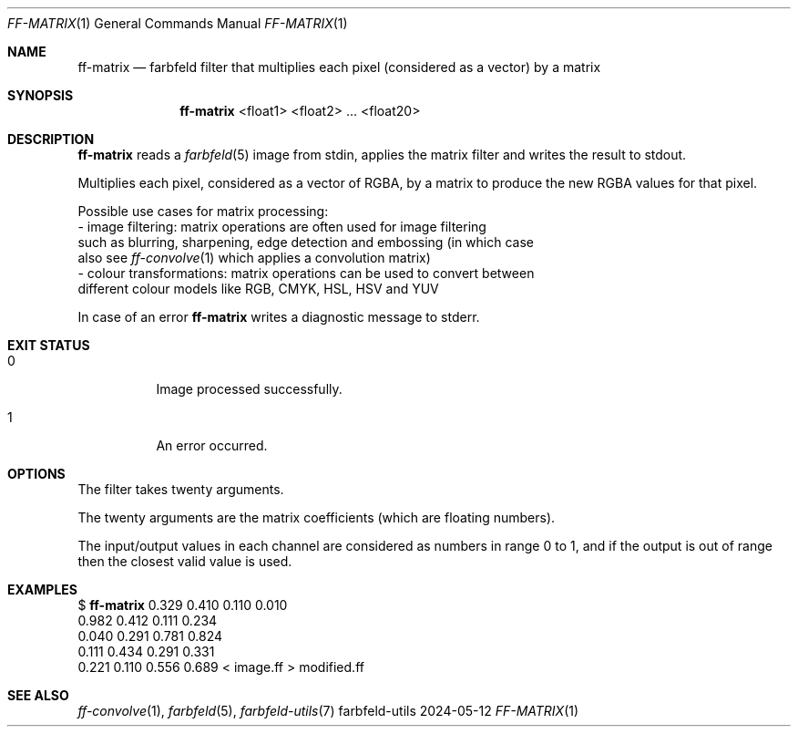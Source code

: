 .Dd 2024-05-12
.Dt FF-MATRIX 1
.Os farbfeld-utils
.Sh NAME
.Nm ff-matrix
.Nd farbfeld filter that multiplies each pixel (considered as a vector) by a matrix
.Sh SYNOPSIS
.Nm
<float1> <float2> ... <float20>
.Sh DESCRIPTION
.Nm
reads a
.Xr farbfeld 5
image from stdin, applies the matrix filter and writes the result to stdout.
.Pp
Multiplies each pixel, considered as a vector of RGBA, by a matrix to produce
the new RGBA values for that pixel.
.Pp
Possible use cases for matrix processing:
   - image filtering: matrix operations are often used for image filtering
     such as blurring, sharpening, edge detection and embossing (in which case
     also see
.Xr ff-convolve 1
which applies a convolution matrix)
   - colour transformations: matrix operations can be used to convert between
     different colour models like RGB, CMYK, HSL, HSV and YUV
.Pp
In case of an error
.Nm
writes a diagnostic message to stderr.
.Sh EXIT STATUS
.Bl -tag -width Ds
.It 0
Image processed successfully.
.It 1
An error occurred.
.El
.Sh OPTIONS
The filter takes twenty arguments.

The twenty arguments are the matrix coefficients (which are floating numbers).

The input/output values in each channel are considered as numbers in range 0
to 1, and if the output is out of range then the closest valid value is used.
.Sh EXAMPLES
$
.Nm
0.329 0.410 0.110 0.010
            0.982 0.412 0.111 0.234
            0.040 0.291 0.781 0.824
            0.111 0.434 0.291 0.331
            0.221 0.110 0.556 0.689 < image.ff > modified.ff
.Sh SEE ALSO
.Xr ff-convolve 1 ,
.Xr farbfeld 5 ,
.Xr farbfeld-utils 7

